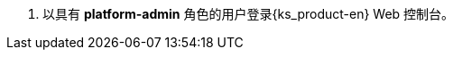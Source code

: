 // :ks_include_id: 6eca522f12cc4fac84157f8cae7f92ba
. 以具有 **platform-admin** 角色的用户登录{ks_product-en} Web 控制台。
